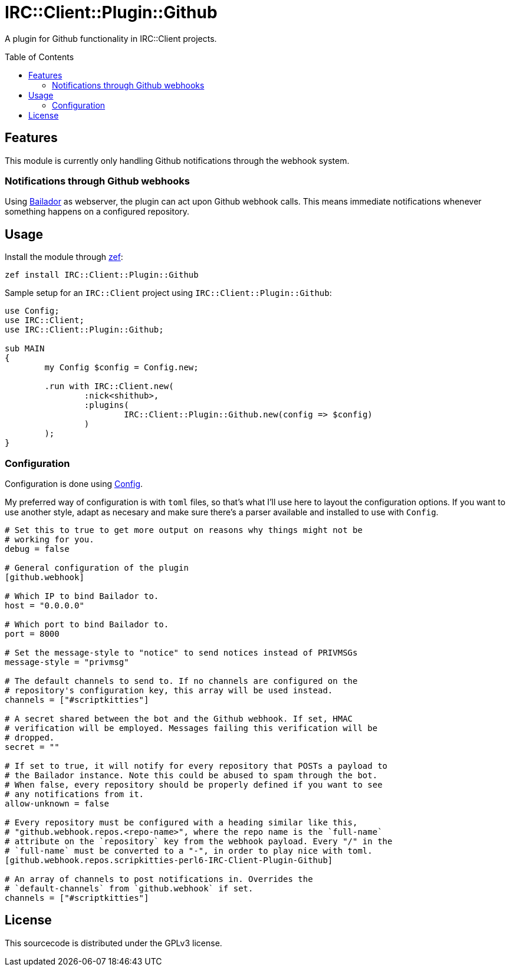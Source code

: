 = IRC::Client::Plugin::Github
:toc: preamble

A plugin for Github functionality in IRC::Client projects.

== Features
This module is currently only handling Github notifications through the webhook
system.

=== Notifications through Github webhooks
Using https://github.com/Bailador/Bailador[Bailador] as webserver, the plugin
can act upon Github webhook calls. This means immediate notifications whenever
something happens on a configured repository.

== Usage

Install the module through https://github.com/ugexe/zef[zef]:

----
zef install IRC::Client::Plugin::Github
----

Sample setup for an `IRC::Client` project using `IRC::Client::Plugin::Github`:

[source,perl6]
----
use Config;
use IRC::Client;
use IRC::Client::Plugin::Github;

sub MAIN
{
	my Config $config = Config.new;

	.run with IRC::Client.new(
		:nick<shithub>,
		:plugins(
			IRC::Client::Plugin::Github.new(config => $config)
		)
	);
}
----

=== Configuration
Configuration is done using https://github.com/scriptkitties/p6-Config[Config].

My preferred way of configuration is with `toml` files, so that's what I'll use
here to layout the configuration options. If you want to use another style,
adapt as necesary and make sure there's a parser available and installed to use
with `Config`.

[source,toml]
----
# Set this to true to get more output on reasons why things might not be
# working for you.
debug = false

# General configuration of the plugin
[github.webhook]

# Which IP to bind Bailador to.
host = "0.0.0.0"

# Which port to bind Bailador to.
port = 8000

# Set the message-style to "notice" to send notices instead of PRIVMSGs
message-style = "privmsg"

# The default channels to send to. If no channels are configured on the
# repository's configuration key, this array will be used instead.
channels = ["#scriptkitties"]

# A secret shared between the bot and the Github webhook. If set, HMAC
# verification will be employed. Messages failing this verification will be
# dropped.
secret = ""

# If set to true, it will notify for every repository that POSTs a payload to
# the Bailador instance. Note this could be abused to spam through the bot.
# When false, every repository should be properly defined if you want to see
# any notifications from it.
allow-unknown = false

# Every repository must be configured with a heading similar like this,
# "github.webhook.repos.<repo-name>", where the repo name is the `full-name`
# attribute on the `repository` key from the webhook payload. Every "/" in the
# `full-name` must be converted to a "-", in order to play nice with toml.
[github.webhook.repos.scripkitties-perl6-IRC-Client-Plugin-Github]

# An array of channels to post notifications in. Overrides the
# `default-channels` from `github.webhook` if set.
channels = ["#scriptkitties"]
----

== License
This sourcecode is distributed under the GPLv3 license.
